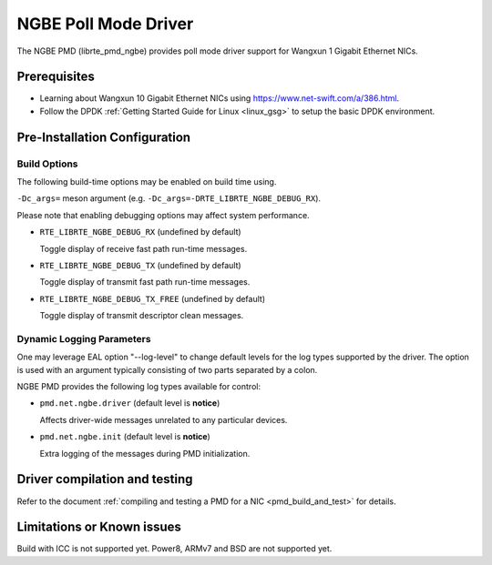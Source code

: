 ..  SPDX-License-Identifier: BSD-3-Clause
    Copyright(c) 2018-2020.

NGBE Poll Mode Driver
======================

The NGBE PMD (librte_pmd_ngbe) provides poll mode driver support
for Wangxun 1 Gigabit Ethernet NICs.

Prerequisites
-------------

- Learning about Wangxun 10 Gigabit Ethernet NICs using
  `<https://www.net-swift.com/a/386.html>`_.

- Follow the DPDK :ref:`Getting Started Guide for Linux <linux_gsg>` to setup the basic DPDK environment.

Pre-Installation Configuration
------------------------------

Build Options
~~~~~~~~~~~~~

The following build-time options may be enabled on build time using.

``-Dc_args=`` meson argument (e.g. ``-Dc_args=-DRTE_LIBRTE_NGBE_DEBUG_RX``).

Please note that enabling debugging options may affect system performance.

- ``RTE_LIBRTE_NGBE_DEBUG_RX`` (undefined by default)

  Toggle display of receive fast path run-time messages.

- ``RTE_LIBRTE_NGBE_DEBUG_TX`` (undefined by default)

  Toggle display of transmit fast path run-time messages.

- ``RTE_LIBRTE_NGBE_DEBUG_TX_FREE`` (undefined by default)

  Toggle display of transmit descriptor clean messages.

Dynamic Logging Parameters
~~~~~~~~~~~~~~~~~~~~~~~~~~

One may leverage EAL option "--log-level" to change default levels
for the log types supported by the driver. The option is used with
an argument typically consisting of two parts separated by a colon.

NGBE PMD provides the following log types available for control:

- ``pmd.net.ngbe.driver`` (default level is **notice**)

  Affects driver-wide messages unrelated to any particular devices.

- ``pmd.net.ngbe.init`` (default level is **notice**)

  Extra logging of the messages during PMD initialization.

Driver compilation and testing
------------------------------

Refer to the document :ref:`compiling and testing a PMD for a NIC <pmd_build_and_test>`
for details.

Limitations or Known issues
---------------------------

Build with ICC is not supported yet.
Power8, ARMv7 and BSD are not supported yet.
